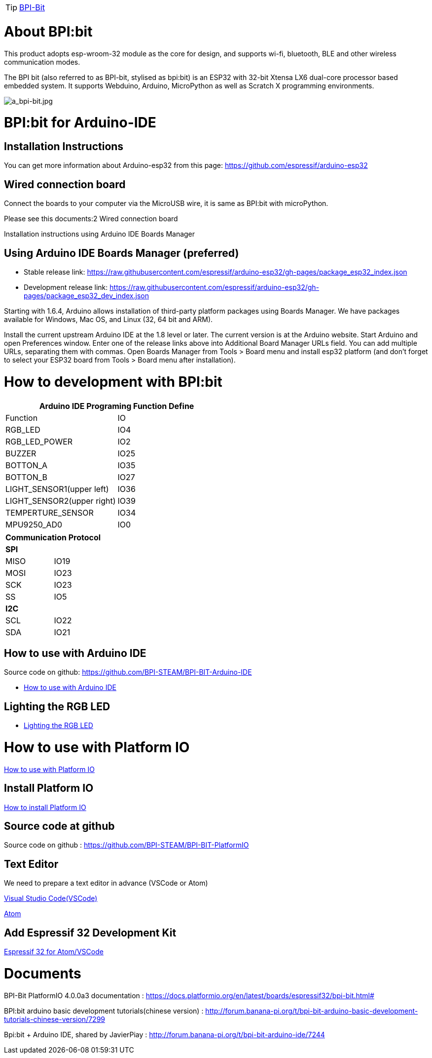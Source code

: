 TIP: link:/en/BPI-Bit/BananaPi_BPI-Bit#_bpi_bit_for_arduino[BPI-Bit]

= About BPI:bit

This product adopts esp-wroom-32 module as the core for design, and supports wi-fi, bluetooth, BLE and other wireless communication modes.

The BPI bit (also referred to as BPI-bit, stylised as bpi:bit) is an ESP32 with 32-bit Xtensa LX6 dual-core processor based embedded system. It supports Webduino, Arduino, MicroPython as well as Scratch X programming environments.

image::/picture/a_bpi-bit.jpg[a_bpi-bit.jpg]

= BPI:bit for Arduino-IDE
==  Installation Instructions
You can get more information about Arduino-esp32 from this page: https://github.com/espressif/arduino-esp32

== Wired connection board
Connect the boards to your computer via the MicroUSB wire, it is same as BPI:bit with microPython.

Please see this documents:2 Wired connection board

Installation instructions using Arduino IDE Boards Manager

== Using Arduino IDE Boards Manager (preferred)
- Stable release link: https://raw.githubusercontent.com/espressif/arduino-esp32/gh-pages/package_esp32_index.json

- Development release link: https://raw.githubusercontent.com/espressif/arduino-esp32/gh-pages/package_esp32_dev_index.json

Starting with 1.6.4, Arduino allows installation of third-party platform packages using Boards Manager. We have packages available for Windows, Mac OS, and Linux (32, 64 bit and ARM).

Install the current upstream Arduino IDE at the 1.8 level or later. The current version is at the Arduino website. Start Arduino and open Preferences window. Enter one of the release links above into Additional Board Manager URLs field. You can add multiple URLs, separating them with commas. Open Boards Manager from Tools > Board menu and install esp32 platform (and don't forget to select your ESP32 board from Tools > Board menu after installation).

= How to development with BPI:bit

|====
2+|Arduino IDE Programing Function Define

|Function	|IO
|RGB_LED	|IO4
|RGB_LED_POWER	|IO2
|BUZZER	|IO25
|BOTTON_A	|IO35
|BOTTON_B	|IO27
|LIGHT_SENSOR1(upper left)	|IO36
|LIGHT_SENSOR2(upper right)	|IO39
|TEMPERTURE_SENSOR	|IO34
|MPU9250_AD0	|IO0
|====
|====
2+|Communication Protocol

2+s|SPI
|MISO	|IO19
|MOSI	|IO23
|SCK	|IO23
|SS	|IO5
2+s|I2C
|SCL	|IO22
|SDA	|IO21
|====

== How to use with Arduino IDE

Source code on github: https://github.com/BPI-STEAM/BPI-BIT-Arduino-IDE

- link:/en/[How to use with Arduino IDE]

== Lighting the RGB LED
- link:/en/[Lighting the RGB LED]

= How to use with Platform IO

link:/en/[How to use with Platform IO]

== Install Platform IO
link:/en/[How to install Platform IO]

== Source code at github
Source code on github : https://github.com/BPI-STEAM/BPI-BIT-PlatformIO

== Text Editor
We need to prepare a text editor in advance (VSCode or Atom)

link:https://code.visualstudio.com/[Visual Studio Code(VSCode)]

link:https://atom.io/[Atom]

== Add Espressif 32 Development Kit
link:https://github.com/BPI-STEAM/BPI-BIT-PlatformIO/blob/master/docs/ESP32-PIO-Development-Kit.md[Espressif 32 for Atom/VSCode]

= Documents
BPI-Bit PlatformIO 4.0.0a3 documentation : https://docs.platformio.org/en/latest/boards/espressif32/bpi-bit.html#

BPI:bit arduino basic development tutorials(chinese version) : http://forum.banana-pi.org/t/bpi-bit-arduino-basic-development-tutorials-chinese-version/7299

Bpi:bit + Arduino IDE, shared by JavierPiay : http://forum.banana-pi.org/t/bpi-bit-arduino-ide/7244